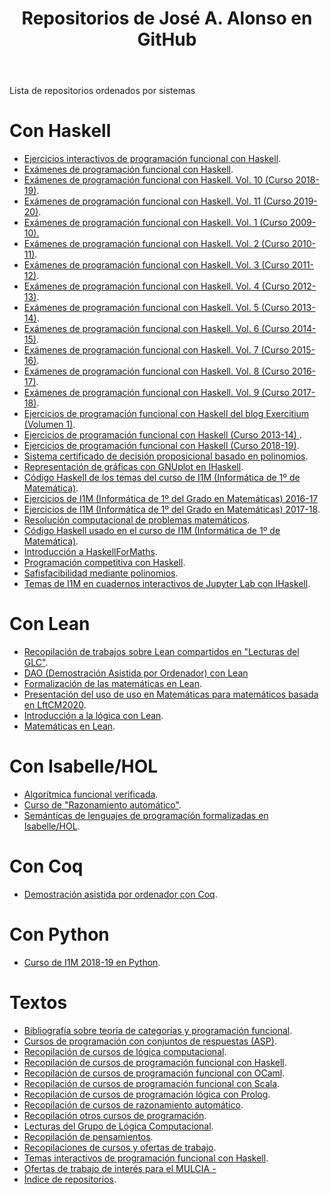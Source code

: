 #+TITLE: Repositorios de José A. Alonso en GitHub
#+HTML_HEAD: <link rel="stylesheet" type="text/css" href="./css/estilo-org.css" />
#+OPTIONS: html-preamble:nil
#+OPTIONS: html-postamble:nil
#+OPTIONS: num:t
#+OPTIONS: toc:t

Lista de repositorios ordenados por sistemas

* Con Haskell

+ [[https://github.com/jaalonso/Ejercicios_interactivos_de_PF_con_Haskell][Ejercicios interactivos de programación funcional con Haskell]].
+ [[https://github.com/jaalonso/Examenes_de_PF_con_Haskell][Exámenes de programación funcional con Haskell]].
+ [[https://github.com/jaalonso/Examenes_de_PF_con_Haskell_Vol10][Exámenes de programación funcional con Haskell. Vol. 10 (Curso 2018-19)]].
+ [[https://github.com/jaalonso/Examenes_de_PF_con_Haskell_Vol11][Exámenes de programación funcional con Haskell. Vol. 11 (Curso 2019-20)]].
+ [[https://github.com/jaalonso/Examenes_de_PF_con_Haskell_Vol1][Exámenes de programación funcional con Haskell. Vol. 1 (Curso 2009-10).]]
+ [[https://github.com/jaalonso/Examenes_de_PF_con_Haskell_Vol2][Exámenes de programación funcional con Haskell. Vol. 2 (Curso 2010-11)]].
+ [[https://github.com/jaalonso/Examenes_de_PF_con_Haskell_Vol3][Exámenes de programación funcional con Haskell. Vol. 3 (Curso 2011-12)]].
+ [[https://github.com/jaalonso/Examenes_de_PF_con_Haskell_Vol4][Exámenes de programación funcional con Haskell. Vol. 4 (Curso 2012-13)]].
+ [[https://github.com/jaalonso/Examenes_de_PF_con_Haskell_Vol5][Exámenes de programación funcional con Haskell. Vol. 5 (Curso 2013-14)]].
+ [[https://github.com/jaalonso/Examenes_de_PF_con_Haskell_Vol6][Exámenes de programación funcional con Haskell. Vol. 6 (Curso 2014-15)]].
+ [[https://github.com/jaalonso/Examenes_de_PF_con_Haskell_Vol7][Exámenes de programación funcional con Haskell. Vol. 7 (Curso 2015-16)]].
+ [[https://github.com/jaalonso/Examenes_de_PF_con_Haskell_Vol8][Exámenes de programación funcional con Haskell. Vol. 8 (Curso 2016-17)]].
+ [[https://github.com/jaalonso/Examenes_de_PF_con_Haskell_Vol9][Exámenes de programación funcional con Haskell. Vol. 9 (Curso 2017-18)]].
+ [[https://github.com/jaalonso/Exercitium1][Ejercicios de programación funcional con Haskell del blog Exercitium (Volumen 1)]].
+ [[https://github.com/jaalonso/Exercitium2013][Ejercicios de programación funcional con Haskell (Curso 2013-14) ]].
+ [[https://github.com/jaalonso/Exercitium2018][Ejercicios de programación funcional con Haskell (Curso 2018-19)]].
+ [[https://github.com/jaalonso/FormulasYpolinomios][Sistema certificado de decisión proposicional basado en polinomios]].
+ [[https://github.com/jaalonso/GraficasEnIHaskell][Representación de gráficas con GNUplot en IHaskell]].
+ [[https://github.com/jaalonso/I1M-Cod-Temas][Código Haskell de los temas del curso de I1M (Informática de 1º de Matemática)]].
+ [[https://github.com/jaalonso/I1M-Ejercicios-2016-17][Ejercicios de I1M (Informática de 1º del Grado en Matemáticas) 2016-17]]
+ [[https://github.com/jaalonso/I1M-Ejercicios][Ejercicios de I1M (Informática de 1º del Grado en Matemáticas) 2017-18]].
+ [[https://github.com/jaalonso/I1M-RCPM Private][Resolución computacional de problemas matemáticos]].
+ [[https://github.com/jaalonso/I1M][Código Haskell usado en el curso de I1M (Informática de 1º de Matemática)]].
+ [[https://github.com/jaalonso/Intro-HaskellForMaths][Introducción a HaskellForMaths]].
+ [[https://github.com/jaalonso/PC-Haskell][Programación competitiva con Haskell]].
+ [[https://github.com/jaalonso/SAT-Pol][Safisfacibilidad mediante polinomios]].
+ [[https://github.com/jaalonso/temas-ipynb][Temas de I1M en cuadernos interactivos de Jupyter Lab con IHaskell]].

* Con Lean

+ [[https://github.com/jaalonso/Bibliografia_de_Lean][Recopilación de trabajos sobre Lean compartidos en "Lecturas del GLC"]].
+ [[https://github.com/jaalonso/DAO_con_Lean][DAO (Demostración Asistida por Ordenador) con Lean]]
+ [[https://github.com/jaalonso/Formalizacion_de_las_matematicas_en_Lean][Formalización de las matemáticas en Lean]].
+ [[https://github.com/jaalonso/Lean_para_matematicos][Presentación del uso de uso en Matemáticas para matemáticos basada en LftCM2020]].
+ [[https://github.com/jaalonso/Logica_con_Lean][Introducción a la lógica con Lean]].
+ [[https://github.com/jaalonso/Matematicas_en_Lean][Matemáticas en Lean]].

* Con Isabelle/HOL

+ [[https://github.com/jaalonso/AFV][Algorítmica funcional verificada]].
+ [[https://github.com/jaalonso/RA20116][Curso de "Razonamiento automático"]].
+ [[https://github.com/jaalonso/SLP][Semánticas de lenguajes de programación formalizadas en Isabelle/HOL]].

* Con Coq

+ [[https://github.com/jaalonso/DAOconCoq][Demostración asistida por ordenador con Coq]].

* Con Python

+ [[https://github.com/jaalonso/I1M2018-Python][Curso de I1M 2018-19 en Python]].

* Textos

+ [[https://github.com/jaalonso/Categorias_y_programacion][Bibliografía sobre teoría de categorías y programación funcional]].
+ [[https://github.com/jaalonso/Cursos_de_ASP][Cursos de programación con conjuntos de respuestas (ASP)]].
+ [[https://github.com/jaalonso/Cursos_de_Logica_computacional][Recopilación de cursos de lógica computacional]].
+ [[https://github.com/jaalonso/Cursos_de_PF_con_Haskell][Recopilación de cursos de programación funcional con Haskell]].
+ [[https://github.com/jaalonso/Cursos_de_PF_con_OCaml][Recopilación de cursos de programación funcional con OCaml]].
+ [[https://github.com/jaalonso/Cursos_de_PF_con_Scala][Recopilación de cursos de programación funcional con Scala]].
+ [[https://github.com/jaalonso/Cursos_de_PL_con_Prolog][Recopilación de cursos de programación lógica con Prolog]].
+ [[https://github.com/jaalonso/Cursos_de_RA][Recopilación de cursos de razonamiento automático]].
+ [[https://github.com/jaalonso/Cursos_de_programacion][Recopilación otros cursos de programación]].
+ [[https://github.com/jaalonso/Lecturas_GLC][Lecturas del Grupo de Lógica Computacional]].
+ [[https://github.com/jaalonso/Pensamientos][Recopilación de pensamientos]].
+ [[https://github.com/jaalonso/Recopilaciones][Recopilaciones de cursos y ofertas de trabajo]].
+ [[https://github.com/jaalonso/Temas_interactivos_de_PF_con_Haskell][Temas interactivos de programación funcional con Haskell]].
+ [[https://github.com/jaalonso/Trabajos-MULCIA][Ofertas de trabajo de interés para el MULCIA -]]
+ [[https://github.com/jaalonso/jaalonso.github.io][Índice de repositorios]].
